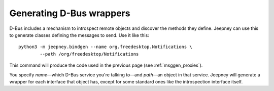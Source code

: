 Generating D-Bus wrappers
=========================

D-Bus includes a mechanism to introspect remote objects and discover the methods
they define. Jeepney can use this to generate classes defining the messages to
send. Use it like this::

    python3 -m jeepney.bindgen --name org.freedesktop.Notifications \
            --path /org/freedesktop/Notifications

This command will produce the code used in the previous page (see
:ref:`msggen_proxies`).

You specify *name*—which D-Bus service you're talking to—and *path*—an
object in that service. Jeepney will generate a wrapper for each interface that
object has, except for some standard ones like the introspection interface
itself.
